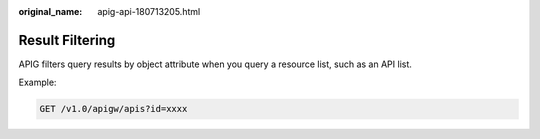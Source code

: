 :original_name: apig-api-180713205.html

.. _apig-api-180713205:

Result Filtering
================

APIG filters query results by object attribute when you query a resource list, such as an API list.

Example:

.. code-block:: text

   GET /v1.0/apigw/apis?id=xxxx
